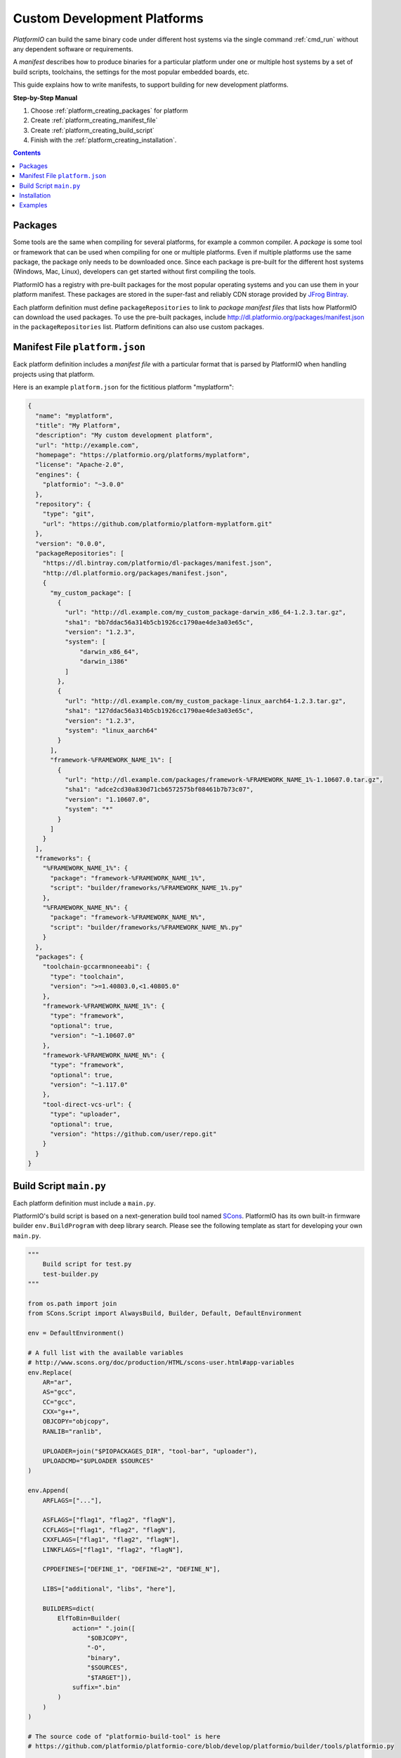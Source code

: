 ..  Copyright (c) 2014-present PlatformIO <contact@platformio.org>
    Licensed under the Apache License, Version 2.0 (the "License");
    you may not use this file except in compliance with the License.
    You may obtain a copy of the License at
       http://www.apache.org/licenses/LICENSE-2.0
    Unless required by applicable law or agreed to in writing, software
    distributed under the License is distributed on an "AS IS" BASIS,
    WITHOUT WARRANTIES OR CONDITIONS OF ANY KIND, either express or implied.
    See the License for the specific language governing permissions and
    limitations under the License.

.. _platform_creating:

Custom Development Platforms
============================

*PlatformIO* can build the same binary code under
different host systems via the single command :ref:`cmd_run`
without any dependent software or requirements.

A *manifest* describes how to produce binaries for a particular
platform under one or multiple host systems by a set of build scripts,
toolchains, the settings for the most popular embedded boards, etc.

This guide explains how to write manifests, to support building for
new development platforms.


**Step-by-Step Manual**

1. Choose :ref:`platform_creating_packages` for platform
2. Create :ref:`platform_creating_manifest_file`
3. Create :ref:`platform_creating_build_script`
4. Finish with the :ref:`platform_creating_installation`.

.. contents::

.. _platform_creating_packages:

Packages
--------

Some tools are the same when compiling for several platforms, for
example a common compiler. A *package* is some tool or framework that
can be used when compiling for one or multiple platforms. Even if
multiple platforms use the same package, the package only needs to be
downloaded once. Since each package is pre-built for the different
host systems (Windows, Mac, Linux), developers can get started without
first compiling the tools.

PlatformIO has a registry with pre-built packages for the most popular
operating systems and you can use them in your platform
manifest. These packages are stored in the super-fast and reliably CDN
storage provided by `JFrog Bintray
<https://bintray.com/platformio/dl-packages>`_.

Each platform definition must define ``packageRepositories`` to link
to *package manifest files* that lists how PlatformIO can download the
used packages. To use the pre-built packages, include
http://dl.platformio.org/packages/manifest.json in the
``packageRepositories`` list. Platform definitions can also use custom
packages.

.. _platform_creating_manifest_file:

Manifest File ``platform.json``
-------------------------------

Eack platform definition includes a *manifest file* with a particular
format that is parsed by PlatformIO when handling projects using that
platform.

Here is an example ``platform.json`` for the fictitious platform "myplatform":

.. code-block:: json

    {
      "name": "myplatform",
      "title": "My Platform",
      "description": "My custom development platform",
      "url": "http://example.com",
      "homepage": "https://platformio.org/platforms/myplatform",
      "license": "Apache-2.0",
      "engines": {
        "platformio": "~3.0.0"
      },
      "repository": {
        "type": "git",
        "url": "https://github.com/platformio/platform-myplatform.git"
      },
      "version": "0.0.0",
      "packageRepositories": [
        "https://dl.bintray.com/platformio/dl-packages/manifest.json",
        "http://dl.platformio.org/packages/manifest.json",
        {
          "my_custom_package": [
            {
              "url": "http://dl.example.com/my_custom_package-darwin_x86_64-1.2.3.tar.gz",
              "sha1": "bb7ddac56a314b5cb1926cc1790ae4de3a03e65c",
              "version": "1.2.3",
              "system": [
                  "darwin_x86_64",
                  "darwin_i386"
              ]
            },
            {
              "url": "http://dl.example.com/my_custom_package-linux_aarch64-1.2.3.tar.gz",
              "sha1": "127ddac56a314b5cb1926cc1790ae4de3a03e65c",
              "version": "1.2.3",
              "system": "linux_aarch64"
            }
          ],
          "framework-%FRAMEWORK_NAME_1%": [
            {
              "url": "http://dl.example.com/packages/framework-%FRAMEWORK_NAME_1%-1.10607.0.tar.gz",
              "sha1": "adce2cd30a830d71cb6572575bf08461b7b73c07",
              "version": "1.10607.0",
              "system": "*"
            }
          ]
        }
      ],
      "frameworks": {
        "%FRAMEWORK_NAME_1%": {
          "package": "framework-%FRAMEWORK_NAME_1%",
          "script": "builder/frameworks/%FRAMEWORK_NAME_1%.py"
        },
        "%FRAMEWORK_NAME_N%": {
          "package": "framework-%FRAMEWORK_NAME_N%",
          "script": "builder/frameworks/%FRAMEWORK_NAME_N%.py"
        }
      },
      "packages": {
        "toolchain-gccarmnoneeabi": {
          "type": "toolchain",
          "version": ">=1.40803.0,<1.40805.0"
        },
        "framework-%FRAMEWORK_NAME_1%": {
          "type": "framework",
          "optional": true,
          "version": "~1.10607.0"
        },
        "framework-%FRAMEWORK_NAME_N%": {
          "type": "framework",
          "optional": true,
          "version": "~1.117.0"
        },
        "tool-direct-vcs-url": {
          "type": "uploader",
          "optional": true,
          "version": "https://github.com/user/repo.git"
        }
      }
    }

.. _platform_creating_build_script:

Build Script ``main.py``
------------------------

Each platform definition must include a ``main.py``.

PlatformIO's build script is based on a next-generation build tool
named `SCons <http://www.scons.org>`_. PlatformIO has its own built-in
firmware builder ``env.BuildProgram`` with deep library search. Please
see the following template as start for developing your own ``main.py``.

.. code-block:: python

    """
        Build script for test.py
        test-builder.py
    """

    from os.path import join
    from SCons.Script import AlwaysBuild, Builder, Default, DefaultEnvironment

    env = DefaultEnvironment()

    # A full list with the available variables
    # http://www.scons.org/doc/production/HTML/scons-user.html#app-variables
    env.Replace(
        AR="ar",
        AS="gcc",
        CC="gcc",
        CXX="g++",
        OBJCOPY="objcopy",
        RANLIB="ranlib",

        UPLOADER=join("$PIOPACKAGES_DIR", "tool-bar", "uploader"),
        UPLOADCMD="$UPLOADER $SOURCES"
    )

    env.Append(
        ARFLAGS=["..."],

        ASFLAGS=["flag1", "flag2", "flagN"],
        CCFLAGS=["flag1", "flag2", "flagN"],
        CXXFLAGS=["flag1", "flag2", "flagN"],
        LINKFLAGS=["flag1", "flag2", "flagN"],

        CPPDEFINES=["DEFINE_1", "DEFINE=2", "DEFINE_N"],

        LIBS=["additional", "libs", "here"],

        BUILDERS=dict(
            ElfToBin=Builder(
                action=" ".join([
                    "$OBJCOPY",
                    "-O",
                    "binary",
                    "$SOURCES",
                    "$TARGET"]),
                suffix=".bin"
            )
        )
    )

    # The source code of "platformio-build-tool" is here
    # https://github.com/platformio/platformio-core/blob/develop/platformio/builder/tools/platformio.py

    #
    # Target: Build executable and linkable firmware
    #
    target_elf = env.BuildProgram()

    #
    # Target: Build the .bin file
    #
    target_bin = env.ElfToBin(join("$BUILD_DIR", "firmware"), target_elf)

    #
    # Target: Upload firmware
    #
    upload = env.Alias(["upload"], target_bin, "$UPLOADCMD")
    AlwaysBuild(upload)

    #
    # Target: Define targets
    #
    Default(target_bin)


.. _platform_creating_installation:

Installation
------------

Using the "myplatform" platform example above:

1. Create a ``platforms`` directory in :ref:`projectconf_pio_core_dir` if it
   doesn't exist.
2. Create a ``myplatform`` directory in ``platforms``
3. Copy the ``platform.json`` and ``builder/main.py`` files to the ``myplatform`` directory.
4. Search the available platforms via the :ref:`cmd_platform_search` command. You
   should see the new ``myplatform`` platform.
5. Install the ``myplatform`` platform via the :ref:`cmd_platform_install` command.

Now, you can use ``myplatform`` as value for the :ref:`projectconf_env_platform`
option in :ref:`projectconf`.

Examples
--------

Please take a look at the source code of existing
`PlatformIO Development Platforms <https://github.com/topics/platformio-platform>`_.
